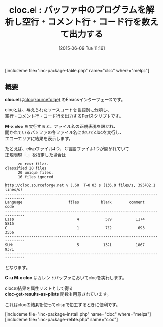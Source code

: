 #+BLOG: rubikitch
#+POSTID: 964
#+BLOG: rubikitch
#+DATE: [2015-06-09 Tue 11:16]
#+PERMALINK: cloc
#+OPTIONS: toc:nil num:nil todo:nil pri:nil tags:nil ^:nil \n:t -:nil
#+ISPAGE: nil
#+DESCRIPTION:
# (progn (erase-buffer)(find-file-hook--org2blog/wp-mode))
#+BLOG: rubikitch
#+CATEGORY: 解析ツール
#+EL_PKG_NAME: cloc
#+TAGS: 外部プログラム使用, use:perl
#+EL_TITLE0: バッファ中のプログラムを解析し空行・コメント行・コード行を数えて出力する
#+EL_URL: 
#+begin: org2blog
#+TITLE: cloc.el : バッファ中のプログラムを解析し空行・コメント行・コード行を数えて出力する
[includeme file="inc-package-table.php" name="cloc" where="melpa"]

#+end:
** 概要
*cloc.el* は[[http://cloc.sourceforge.net][cloc(sourceforge)]] のEmacsインターフェースです。

clocとは、与えられたソースコードを言語別に分類し、
空行・コメント行・コード行を出力するPerlスクリプトです。

*M-x cloc* を実行すると、ファイル名の正規表現を訊かれ、
開かれているバッファの各ファイル名においてclocを実行し、
エコーエリアに結果を表示します。

たとえば、elispファイル4つ、Ｃ言語ファイル1つが開かれていて
正規表現「.」を指定した場合は

#+BEGIN_EXAMPLE
      20 text files.
classified 20 files      20 unique files.                              
      16 files ignored.

http://cloc.sourceforge.net v 1.60  T=0.03 s (156.9 files/s, 395702.1 lines/s)
-------------------------------------------------------------------------------
Language                     files          blank        comment           code
-------------------------------------------------------------------------------
Lisp                             4            589           1174           5815
C                                1            782            693           3556
-------------------------------------------------------------------------------
SUM:                             5           1371           1867           9371
-------------------------------------------------------------------------------
#+END_EXAMPLE

となります。

*C-u M-x cloc* はカレントバッファにおいてclocを実行します。

clocの結果を属性リストとして得る
*cloc-get-results-as-plists* 関数も用意されています。

これはclocの結果を使ってelispで加工するときに便利です。
# (progn (forward-line 1)(shell-command "screenshot-time.rb org_template" t))
[includeme file="inc-package-install.php" name="cloc" where="melpa"]
[includeme file="inc-package-relate.php" name="cloc"]
